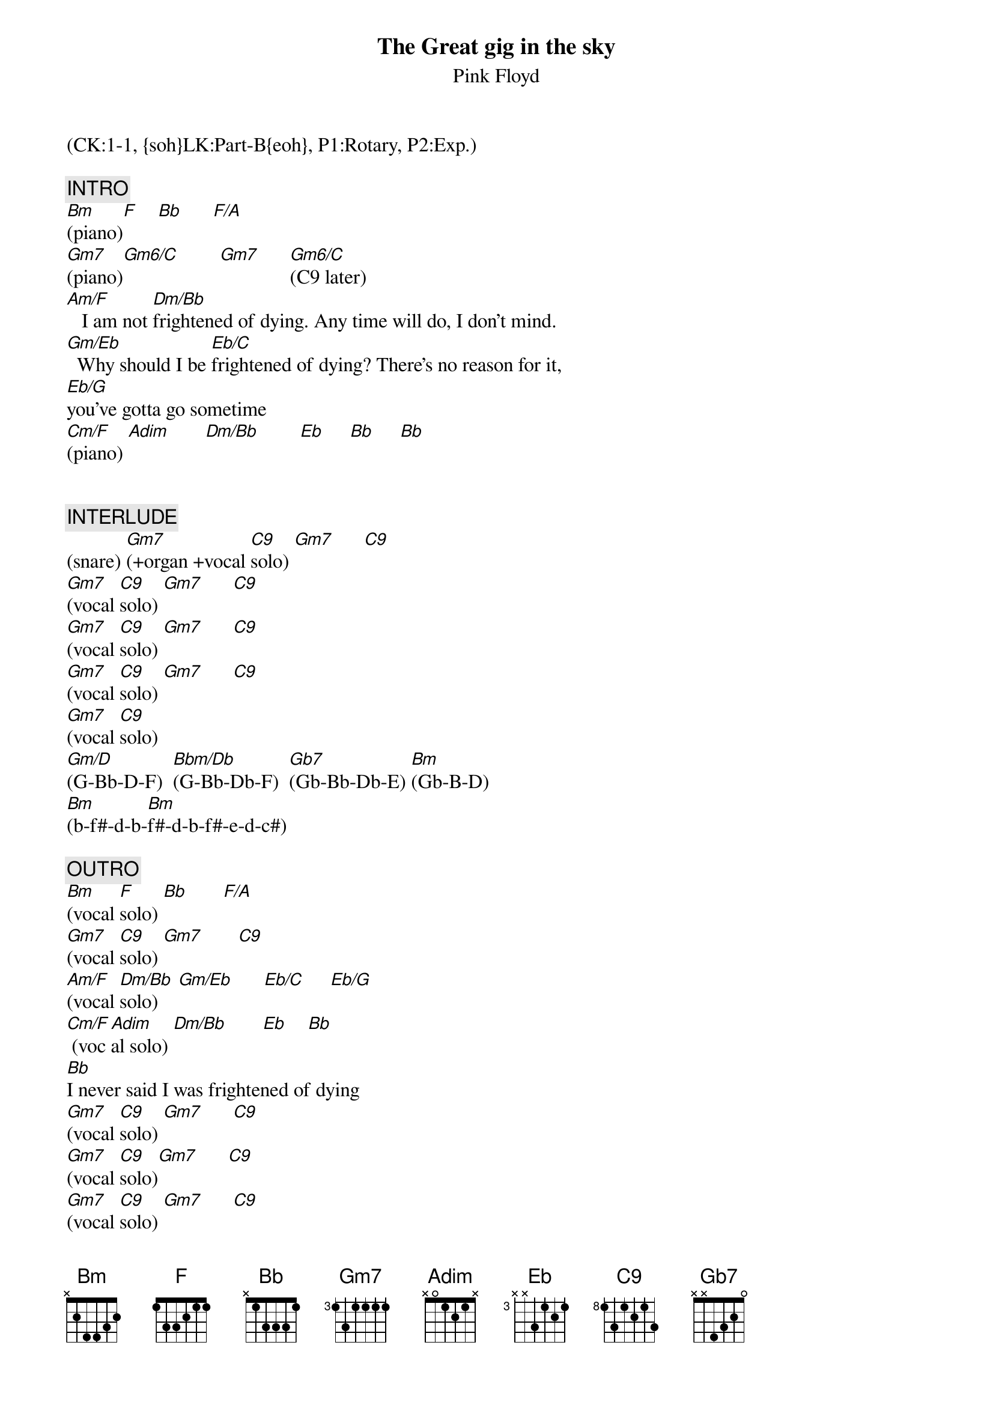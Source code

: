 {title: The Great gig in the sky}
{st: Pink Floyd}
{musicpath:The Great Gig In The Sky.mp3}
{key: Gm}
{duration: 290}
{tempo: 53}
{midi: CC0.0@2, CC32.0@2, PC0@2, CC0.63@1, CC32.0@1, PC0@1}
(CK:1-1, {soh}LK:Part-B{eoh}, P1:Rotary, P2:Exp.)

{c: INTRO}
[Bm](piano)[F]    [Bb]      [F/A]
[Gm7](piano)[Gm6/C]        [Gm7]      [Gm6/C](C9 later)
[Am/F]   I am not [Dm/Bb]frightened of dying. Any time will do, I don't mind.
[Gm/Eb]  Why should I be [Eb/C]frightened of dying? There's no reason for it, 
[Eb/G]you've gotta go sometime
[Cm/F](piano) [Adim]       [Dm/Bb]        [Eb]     [Bb]     [Bb]


{c: INTERLUDE}
(snare) [Gm7](+organ +vocal [C9]solo) [Gm7]      [C9]
[Gm7](vocal [C9]solo) [Gm7]      [C9]
[Gm7](vocal [C9]solo) [Gm7]      [C9]
[Gm7](vocal [C9]solo) [Gm7]      [C9]
[Gm7](vocal [C9]solo)
[Gm/D](G-Bb-D-F)  [Bbm/Db](G-Bb-Db-F)  [Gb7](Gb-Bb-Db-E) [Bm](Gb-B-D)
[Bm](b-f#-d-b-[Bm]f#-d-b-f#-e-d-c#)

{c: OUTRO}
[Bm](vocal [F]solo) [Bb]       [F/A]
[Gm7](vocal [C9]solo) [Gm7]       [C9]
[Am/F](vocal [Dm/Bb]solo)    [Gm/Eb]      [Eb/C]     [Eb/G]
[Cm/F] (voc[Adim]al solo) [Dm/Bb]       [Eb]    [Bb]
[Bb]I never said I was frightened of dying
[Gm7](vocal [C9]solo) [Gm7]      [C9]
[Gm7](vocal [C9]solo)[Gm7]      [C9]
[Gm7](vocal [C9]solo) [Gm7]      [C9]
[Gm7](END)
